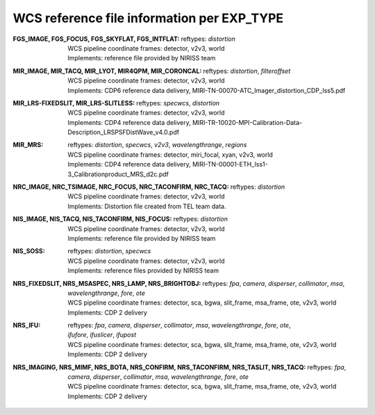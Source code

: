 WCS reference file information per EXP_TYPE
===========================================


:FGS_IMAGE, FGS_FOCUS, FGS_SKYFLAT, FGS_INTFLAT:

  | reftypes: *distortion*
  | WCS pipeline coordinate frames: detector, v2v3, world
  | Implements: reference file provided by NIRISS team

:MIR_IMAGE, MIR_TACQ, MIR_LYOT, MIR4QPM, MIR_CORONCAL:

  | reftypes: *distortion*, *filteroffset*
  | WCS pipeline coordinate frames: detector, v2v3, world
  | Implements: CDP6 reference data delivery, MIRI-TN-00070-ATC_Imager_distortion_CDP_Iss5.pdf

:MIR_LRS-FIXEDSLIT, MIR_LRS-SLITLESS:

  | reftypes: *specwcs*, *distortion*
  | WCS pipeline coordinate frames: detector, v2v3, world
  | Implements: CDP4 reference data delivery, MIRI-TR-10020-MPI-Calibration-Data-Description_LRSPSFDistWave_v4.0.pdf

:MIR_MRS:

  | reftypes: *distortion*, *specwcs*, *v2v3*, *wavelengthrange*, *regions*
  | WCS pipeline coordinate frames: detector, miri_focal, xyan, v2v3, world
  | Implements: CDP4 reference data delivery, MIRI-TN-00001-ETH_Iss1-3_Calibrationproduct_MRS_d2c.pdf

:NRC_IMAGE, NRC_TSIMAGE, NRC_FOCUS, NRC_TACONFIRM, NRC_TACQ:

  | reftypes: *distortion*
  | WCS pipeline coordinate frames: detector, v2v3, world
  | Implements: Distortion file created from TEL team data.

:NIS_IMAGE, NIS_TACQ, NIS_TACONFIRM, NIS_FOCUS:

  | reftypes: *distortion*
  | WCS pipeline coordinate frames: detector, v2v3, world
  | Implements: reference file provided by NIRISS team

:NIS_SOSS:

  | reftypes: *distortion*, *specwcs*
  | WCS pipeline coordinate frames: detector, v2v3, world
  | Implements: reference files provided by NIRISS team

:NRS_FIXEDSLIT, NRS_MSASPEC, NRS_LAMP, NRS_BRIGHTOBJ:

  | reftypes: *fpa*, *camera*, *disperser*, *collimator*, *msa*, *wavelengthrange*, *fore*, *ote*
  | WCS pipeline coordinate frames: detector, sca, bgwa, slit_frame, msa_frame, ote, v2v3, world
  | Implements: CDP 2 delivery

:NRS_IFU:

  | reftypes: *fpa*, *camera*, *disperser*, *collimator*, *msa*, *wavelengthrange*, *fore*, *ote*,
  | *ifufore*, *ifuslicer*, *ifupost*
  | WCS pipeline coordinate frames: detector, sca, bgwa, slit_frame, msa_frame, ote, v2v3, world
  | Implements: CDP 2 delivery

:NRS_IMAGING, NRS_MIMF, NRS_BOTA, NRS_CONFIRM, NRS_TACONFIRM, NRS_TASLIT, NRS_TACQ:

  | reftypes: *fpa*, *camera*, *disperser*, *collimator*, *msa*, *wavelengthrange*, *fore*, *ote*
  | WCS pipeline coordinate frames: detector, sca, bgwa, slit_frame, msa_frame, ote, v2v3, world
  | Implements: CDP 2 delivery


